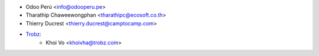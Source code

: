 * Odoo Perú <info@odooperu.pe>
* Tharathip Chaweewongphan <tharathipc@ecosoft.co.th>
* Thierry Ducrest <thierry.ducrest@camptocamp.com>
* `Trobz <https://trobz.com>`_:
    * Khoi Vo <khoivha@trobz.com>
